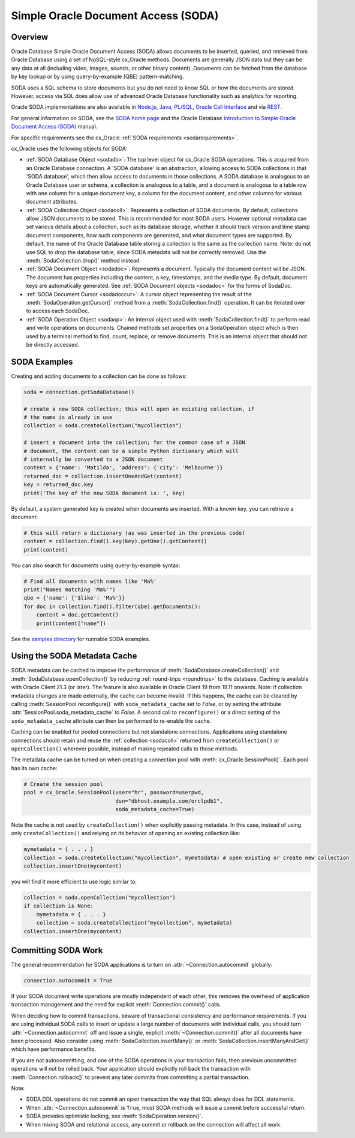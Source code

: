 .. _sodausermanual:

************************************
Simple Oracle Document Access (SODA)
************************************

Overview
========

Oracle Database Simple Oracle Document Access (SODA) allows documents to be
inserted, queried, and retrieved from Oracle Database using a set of
NoSQL-style cx_Oracle methods. Documents are generally JSON data but they can
be any data at all (including video, images, sounds, or other binary content).
Documents can be fetched from the database by key lookup or by using
query-by-example (QBE) pattern-matching.

SODA uses a SQL schema to store documents but you do not need to know SQL or
how the documents are stored. However, access via SQL does allow use of
advanced Oracle Database functionality such as analytics for reporting.

Oracle SODA implementations are also available in `Node.js
<https://oracle.github.io/node-oracledb/doc/api.html#sodaoverview>`__, `Java
<https://docs.oracle.com/en/database/oracle/simple-oracle-document-access/java/adsda/index.html>`__,
`PL/SQL <https://www.oracle.com/pls/topic/lookup?ctx=dblatest&id=ADSDP>`__,
`Oracle Call Interface
<https://www.oracle.com/pls/topic/lookup?ctx=dblatest&id=GUID-23206C89-891E-43D7-827C-5C6367AD62FD>`__
and via `REST
<https://docs.oracle.com/en/database/oracle/simple-oracle-document-access/rest/index.html>`__.

For general information on SODA, see the `SODA home page
<https://docs.oracle.com/en/database/oracle/simple-oracle-document-access/index.html>`__
and the Oracle Database `Introduction to Simple Oracle Document Access (SODA)
<https://www.oracle.com/pls/topic/lookup?ctx=dblatest&id=ADSDI>`__ manual.

For specific requirements see the cx_Oracle :ref:`SODA requirements <sodarequirements>`.

cx_Oracle uses the following objects for SODA:

* :ref:`SODA Database Object <sodadb>`: The top level object for cx_Oracle SODA
  operations. This is acquired from an Oracle Database connection.  A 'SODA
  database' is an abstraction, allowing access to SODA collections in that
  'SODA database', which then allow access to documents in those collections.
  A SODA database is analogous to an Oracle Database user or schema, a
  collection is analogous to a table, and a document is analogous to a table
  row with one column for a unique document key, a column for the document
  content, and other columns for various document attributes.

* :ref:`SODA Collection Object <sodacoll>`: Represents a collection of SODA
  documents.  By default, collections allow JSON documents to be stored.  This
  is recommended for most SODA users.  However optional metadata can set
  various details about a collection, such as its database storage, whether it
  should track version and time stamp document components, how such components
  are generated, and what document types are supported. By default, the name of
  the Oracle Database table storing a collection is the same as the collection
  name. Note: do not use SQL to drop the database table, since SODA metadata
  will not be correctly removed.  Use the :meth:`SodaCollection.drop()` method
  instead.

* :ref:`SODA Document Object <sodadoc>`: Represents a document.  Typically the
  document content will be JSON.  The document has properties including the
  content, a key, timestamps, and the media type.  By default, document keys
  are automatically generated.  See :ref:`SODA Document objects <sodadoc>` for
  the forms of SodaDoc.

* :ref:`SODA Document Cursor <sodadoccur>`: A cursor object representing the
  result of the :meth:`SodaOperation.getCursor()` method from a
  :meth:`SodaCollection.find()` operation.  It can be iterated over to access
  each SodaDoc.

* :ref:`SODA Operation Object <sodaop>`: An internal object used with
  :meth:`SodaCollection.find()` to perform read and write operations on
  documents.  Chained methods set properties on a SodaOperation object which is
  then used by a terminal method to find, count, replace, or remove documents.
  This is an internal object that should not be directly accessed.


SODA Examples
=============

Creating and adding documents to a collection can be done as follows:

.. code-block:: python

    soda = connection.getSodaDatabase()

    # create a new SODA collection; this will open an existing collection, if
    # the name is already in use
    collection = soda.createCollection("mycollection")

    # insert a document into the collection; for the common case of a JSON
    # document, the content can be a simple Python dictionary which will
    # internally be converted to a JSON document
    content = {'name': 'Matilda', 'address': {'city': 'Melbourne'}}
    returned_doc = collection.insertOneAndGet(content)
    key = returned_doc.key
    print('The key of the new SODA document is: ', key)

By default, a system generated key is created when documents are inserted.
With a known key, you can retrieve a document:

.. code-block:: python

    # this will return a dictionary (as was inserted in the previous code)
    content = collection.find().key(key).getOne().getContent()
    print(content)

You can also search for documents using query-by-example syntax:

.. code-block:: python

    # Find all documents with names like 'Ma%'
    print("Names matching 'Ma%'")
    qbe = {'name': {'$like': 'Ma%'}}
    for doc in collection.find().filter(qbe).getDocuments():
        content = doc.getContent()
        print(content["name"])

See the `samples directory
<https://github.com/oracle/python-cx_Oracle/tree/main/samples>`__
for runnable SODA examples.


.. _sodametadatacache:

Using the SODA Metadata Cache
=============================

SODA metadata can be cached to improve the performance of
:meth:`SodaDatabase.createCollection()` and
:meth:`SodaDatabase.openCollection()` by reducing :ref:`round-trips
<roundtrips>` to the database. Caching is available with Oracle Client 21.3 (or
later). The feature is also available in Oracle Client 19 from 19.11 onwards.
Note: if collection metadata changes are made externally, the cache can become
invalid.  If this happens, the cache can be cleared by calling
:meth:`SessionPool.reconfigure()` with ``soda_metadata_cache`` set to `False`,
or by setting the attribute :attr:`SessionPool.soda_metadata_cache` to `False`.
A second call to ``reconfigure()`` or a direct setting of the
``soda_metadata_cache`` attribute can then be performed to re-enable the cache.

Caching can be enabled for pooled connections but not standalone
connections. Applications using standalone connections should retain and reuse
the :ref:`collection <sodacoll>` returned from ``createCollection()`` or
``openCollection()`` wherever possible, instead of making repeated calls to
those methods.

The metadata cache can be turned on when creating a connection pool with
:meth:`cx_Oracle.SessionPool()`. Each pool has its own cache:

.. code-block:: python

    # Create the session pool
    pool = cx_Oracle.SessionPool(user="hr", password=userpwd,
                                 dsn="dbhost.example.com/orclpdb1",
                                 soda_metadata_cache=True)

Note the cache is not used by ``createCollection()`` when explicitly passing
metadata.  In this case, instead of using only ``createCollection()`` and
relying on its behavior of opening an existing collection like:

.. code-block:: python

    mymetadata = { . . . }
    collection = soda.createCollection("mycollection", mymetadata) # open existing or create new collection
    collection.insertOne(mycontent)

you will find it more efficient to use logic similar to:

.. code-block:: python

    collection = soda.openCollection("mycollection")
    if collection is None:
        mymetadata = { . . . }
        collection = soda.createCollection("mycollection", mymetadata)
    collection.insertOne(mycontent)

Committing SODA Work
====================

The general recommendation for SODA applications is to turn on
:attr:`~Connection.autocommit` globally:

.. code-block:: python

    connection.autocommit = True

If your SODA document write operations are mostly independent of each other,
this removes the overhead of application transaction management and the need for
explicit :meth:`Connection.commit()` calls.

When deciding how to commit transactions, beware of transactional consistency
and performance requirements.  If you are using individual SODA calls to insert
or update a large number of documents with individual calls, you should turn
:attr:`~Connection.autocommit` off and issue a single, explicit
:meth:`~Connection.commit()` after all documents have been processed.  Also
consider using :meth:`SodaCollection.insertMany()` or
:meth:`SodaCollection.insertManyAndGet()` which have performance benefits.

If you are not autocommitting, and one of the SODA operations in your
transaction fails, then previous uncommitted operations will not be rolled back.
Your application should explicitly roll back the transaction with
:meth:`Connection.rollback()` to prevent any later commits from committing a
partial transaction.

Note:

- SODA DDL operations do not commit an open transaction the way that SQL always does for DDL statements.
- When :attr:`~Connection.autocommit` is ``True``, most SODA methods will issue a commit before successful return.
- SODA provides optimistic locking, see :meth:`SodaOperation.version()`.
- When mixing SODA and relational access, any commit or rollback on the connection will affect all work.
